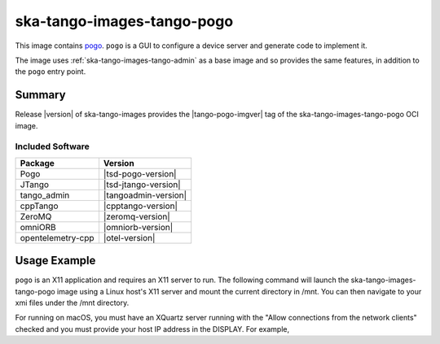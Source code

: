 .. _ska-tango-images-tango-pogo:

===========================
ska-tango-images-tango-pogo
===========================

This image contains `pogo
<https://gitlab.com/tango-controls/pogo>`_.  ``pogo`` is a GUI to configure a
device server and generate code to implement it.

The image uses :ref:`ska-tango-images-tango-admin` as a base image and so
provides the same features, in addition to the ``pogo`` entry point.

Summary
-------

Release |version| of ska-tango-images provides the |tango-pogo-imgver| tag of
the ska-tango-images-tango-pogo OCI image.

Included Software
*****************

.. list-table::
   :header-rows: 1

   * - Package
     - Version
   * - Pogo
     - |tsd-pogo-version|
   * - JTango
     - |tsd-jtango-version|
   * - tango_admin
     - |tangoadmin-version|
   * - cppTango
     - |cpptango-version|
   * - ZeroMQ
     - |zeromq-version|
   * - omniORB
     - |omniorb-version|
   * - opentelemetry-cpp
     - |otel-version|

Usage Example
-------------

``pogo`` is an X11 application and requires an X11 server to run.  The following
command will launch the ska-tango-images-tango-pogo image using a Linux host's
X11 server and mount the current directory in /mnt.  You can then navigate
to your xmi files under the /mnt directory.

.. code-block:: bash
   :substitutions:

   docker run --security-opt label=type:container_runtime_t \
       --net=host --user $(id -u):$(id -g) -v .:/mnt:Z \
       -e DISPLAY=$DISPLAY -e XAUTHORITY="/Xauthority" \
       -v /tmp/.X11-unix:/tmp/.X11-unix:z -v ${XAUTHORITY:-$HOME/.Xauthority}:/Xauthority:ro \
       --rm |oci-registry|/ska-tango-images-tango-pogo:|tango-pogo-imgver|

For running on macOS, you must have an XQuartz server running with the "Allow
connections from the network clients" checked and you must provide your host IP
address in the DISPLAY.  For example,

.. code-block:: bash
   :substitutions:

   MY_IP_ADDRESS=$(scutil --nwi | grep 'address' | head -n1 | cut -d':' -f2 | tr -d ' ')
   docker run --net=host --user $(id -u):$(id -g) -v .:/mnt:Z \
       -e DISPLAY="${MY_IP_ADDRESS}:0" -e XAUTHORITY="/Xauthority" \
       -v /tmp/.X11-unix:/tmp/.X11-unix:z -v ${XAUTHORITY:-$HOME/.Xauthority}:/Xauthority:ro \
       --rm |oci-registry|/ska-tango-images-tango-pogo:|tango-pogo-imgver|
